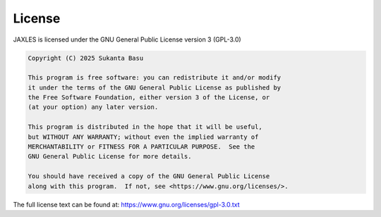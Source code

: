 License
=======

JAXLES is licensed under the GNU General Public License version 3 (GPL-3.0)

.. code-block:: text

    Copyright (C) 2025 Sukanta Basu
    
    This program is free software: you can redistribute it and/or modify
    it under the terms of the GNU General Public License as published by
    the Free Software Foundation, either version 3 of the License, or
    (at your option) any later version.
    
    This program is distributed in the hope that it will be useful,
    but WITHOUT ANY WARRANTY; without even the implied warranty of
    MERCHANTABILITY or FITNESS FOR A PARTICULAR PURPOSE.  See the
    GNU General Public License for more details.
    
    You should have received a copy of the GNU General Public License
    along with this program.  If not, see <https://www.gnu.org/licenses/>.

The full license text can be found at: https://www.gnu.org/licenses/gpl-3.0.txt
